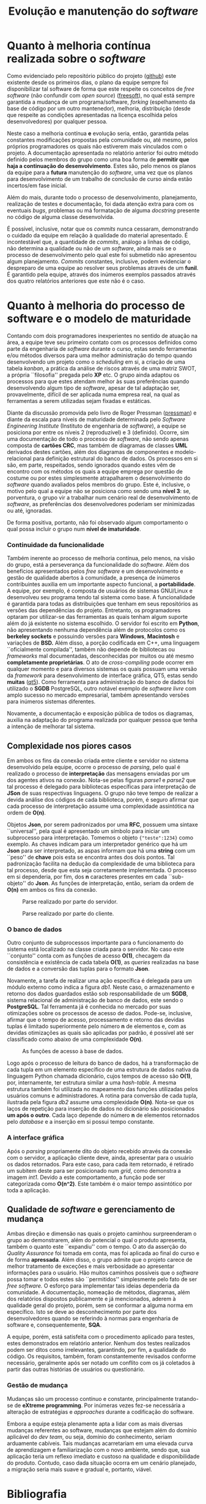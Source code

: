 #+options: ':nil *:t -:t ::t <:t H:3 \n:nil ^:nil arch:headline
#+options: author:nil broken-links:nil c:nil creator:nil
#+options: d:(not "LOGBOOK") date:nil e:t email:nil f:t inline:t num:t
#+options: p:nil pri:nil prop:nil stat:t tags:t tasks:t tex:t
#+options: timestamp:t title:t toc:t todo:t |:t
#+title: Evolução e manutenção do /software/
#+language: brazilian
#+select_tags: export
#+exclude_tags: noexport
#+creator: Emacs 27.1 (Org mode 9.4)
#+latex_header: \usepackage{indentfirst}
#+latex_header: \usepackage[brazilian]{babel}
#+latex_header: \usepackage[left=3cm, bottom=2cm, top=3cm, right=2cm]{geometry}
#+latex_header: \author{Leon Ferreira Bellini \\\small{22218002-8}\and Guilherme Ormond Sampaio \\\small{22218007-7}}

* Quanto à melhoria contínua realizada sobre o /software/
  Como evidenciado pelo repositório público do projeto ([[github]])
  este existente desde os primeiros dias, o plano da equipe
  sempre foi disponibilizar tal software de forma que este
  respeite os conceitos de /free software/
  (não confundir com /open source/) ([[freesoft]]), no qual está sempre garantida
  a mudança de um programa/software,
  /forking/ (espelhamento da base de código por um outro mantenedor),
  melhoria, distribuição (desde que respeite as condições
  apresentadas na licença escolhida pelos desenvolvedores) por qualquer pessoa.

  Neste caso a melhoria contínua *e* evolução seria,
  então, garantida pelas
  constantes modificações propostas pela comunidade ou, até mesmo,
  pelos próprios programadores os quais não estiverem mais
  vinculados com o projeto. A documentação apresentada no relatório
  anterior foi outro método definido pelos membros do grupo como uma
  boa forma de *permitir que haja a continuação do desenvolvimento*.
  Estes são, pelo menos os planos da equipe para a *futura* manutenção
  do /software/, uma vez que os planos para desenvolvimento de
  um trabalho de conclusão de curso ainda estão incertos/em fase
  inicial. 

  Além do mais, durante todo o processo de desenvolvimento,
  planejamento, realização de testes e documentação, foi dada
  atenção extra para com os eventuais /bugs/, problemas ou má formatação
  de alguma /docstring/ presente no código de alguma classe desenvolvida.
  
  É possível, inclusive, notar que os /commits/ nunca cessaram,
  demonstrando o cuidado da equipe em relação à qualidade do
  material apresentado. É incontestável que, a quantidade de /commits/, análogo a
  linhas de código, não determina a qualidade ou não de um /software/,
  ainda mais se o processo de desenvolvimento pelo qual este foi submetido não
  apresentou algum planejamento. /Commits/ constantes, inclusive, podem
  evidenciar o despreparo de uma equipe ao resolver seus problemas
  através de um *funil*. É garantido pela equipe, através dos inúmeros
  exemplos passados através dos quatro relatórios anteriores que
  este não é o caso. 
    
* Quanto à melhoria do *processo de software* e o modelo de maturidade
  Contando com dois programadores inexperientes no sentido de
  atuação na área, a equipe teve seu primeiro contato com
  os processos definidos como parte da engenharia de /software/
  durante o curso, estas sendo ferramentas e/ou métodos
  diversos para uma melhor administração do tempo quando
  desenvolvendo um projeto como o /scheduling/ em si, a criação
  de uma tabela /kanban/, a prática da análise de riscos através
  de uma matriz SWOT, a própria ``filosofia'' pregada
  pelo *XP* etc. O grupo ainda adaptou os processos para que
  estes atendam melhor às suas preferências quando desenvolvendo
  algum tipo de /software/, apesar de tal adaptação ser, provavelmente,
  difícil de ser aplicada numa empresa real, na qual as ferramentas
  a serem utilizadas sejam fixadas e estáticas.

  Diante da discussão promovida pelo livro de Roger Pressman
  ([[pressman]]) e diante da escala para níveis de maturidade
  determinada pelo
  /Software Engineering Institute/ (Instituto de engenharia de /software/),
  a equipe se posiciona por entre os níveis 2 (reproduzível)
  e 3 (definido). Ocorre, sim uma documentação de todo o processo de /software/,
  não sendo apenas composta de *cartões CRC*, mas também de
  diagramas de classes *UML* derivados destes cartões, além dos diagramas
  de componentes e modelo-relacional para definição estrutural
  do banco de dados. Os processos em si são, em parte, respeitados,
  sendo ignorados quando estes vêm de encontro com os métodos
  os quais a equipe emprega por questão de costume ou por estes
  simplesmente atrapalharem o desenvolvimento do /software/ quando
  avaliados pelos membros do grupo. Este é, inclusive, o motivo
  pelo qual a equipe não se posiciona como sendo uma *nível 3*:
  se, porventura, o grupo vir a trabalhar num cenário real
  de desenvolvimento de /software/, as preferências dos
  desenvolvedores poderiam ser minimizadas ou até, ignoradas.

  De forma positiva, portanto, não foi observado algum
  comportamento o qual possa incluir o grupo num
  *nível de imaturidade*. 
  
*** Continuidade da funcionalidade
    Também inerente ao processo de melhoria contínua, pelo menos, na visão do grupo,
    está a perseverança da funcionalidade do /software/. Além
    dos benefícios apresentados pelos /free software/ e um
    desenvolvimento e gestão de qualidade abertos à comunidade,
    a presença de inúmeros contribuintes auxilia em um importante
    aspecto funcional, a *portabilidade*. A equipe, por exemplo, é composta de
    usuários de sistemas GNU/Linux e desenvolveu seu programa tendo
    tal sistema como base. A funcionalidade é garantida para todas
    as distribuições que tenham em seus repositórios as versões
    das dependências do projeto. Entretanto, os programadores
    optaram por utilizar-se das ferramentas as quais tenham algum
    suporte além do já existente no sistema escolhido. O servidor foi
    escrito em *Python*, não apresentando nenhuma dependência
    além de protocolos como os *berkeley sockets* e
    possuindo versões para *Windows*, *Macintosh* e variações de
    *BSD.* Além disso, a porção codificada em C++,
    uma linguagem ``oficialmente compilada'', também não depende de
    bibliotecas ou /frameworks/ mal documentadas, desconhecidas por
    muitos ou até mesmo *completamente proprietárias*. O ato de /cross-compiling/
    pode ocorrer em qualquer momento e para diversos sistemas os quais
    possuam uma versão da /framework/ para desenvolvimento
    de interface gráfica, QT5, estas sendo *muitas* ([[qt5]]).
    Como ferramenta para administração do banco de dados
    foi utilizado o *SGDB* PostgreSQL, outro notável exemplo
    de /software livre/ com amplo sucesso no mercado empresarial,
    também apresentando versões para inúmeros sistemas diferentes.

    Novamente, a documentação e exposição pública de todos
    os diagramas, auxilia na adaptação do programa realizada
    por qualquer pessoa que tenha a intenção de melhorar
    tal sistema.
    
** Complexidade nos piores casos
   Em ambos os fins da conexão criada entre cliente e servidor no sistema
   desenvolvido pela equipe, ocorre o processo de /parsing/, pelo
   qual é realizado o processo de *interpretação* das mensagens
   enviadas por um dos agentes ativos na conexão. Nota-se pelas
   figuras [[parse1]] e [[parse2]] que tal processo é delegado para
   bibliotecas específicas para interpretação de
   *JSon* de suas respectivas linguagens. O grupo não teve tempo
   de realizar a devida análise dos códigos de cada biblioteca,
   porém, é seguro afirmar que cada processo de interpretação
   assume uma complexidade assintótica na ordem de *O(n)*.

   Objetos *Json*, por serem padronizados por uma *RFC*,
   possuem uma sintaxe ``universal'', pela qual é apresentado
   um símbolo para iniciar um subprocesso para interpretação.
   Tomemos o objeto ={"teste":1234}= como exemplo. As chaves
   indicam para um interpretador genérico que há um
   *Json* para ser interpretado, as aspas informam que há
   uma *string* com um ``peso'' de *chave* pois esta se encontra
   antes dos dois pontos. Tal padronização facilita
   na dedução da complexidade de uma biblioteca para tal processo,
   desde que esta seja corretamente implementada. O processo
   em si dependeria, por fim, dos *n* caracteres presentes
   em cada ``sub-objeto'' do *Json*. As funções de interpretação,
   então, seriam da ordem de *O(n)* em ambos os fins
   da conexão. 
 
   
   #+DOWNLOADED: screenshot @ 2020-11-18 16:49:29
   #+name: parse1
   #+caption: Parse realizado por parte do servidor.
   #+attr_latex: :scale 0.70
   [[file:../../imgs/2020-11-18_16-49-29_screenshot.png]]


   #+DOWNLOADED: screenshot @ 2020-11-18 16:52:16
   #+name: parse2
   #+caption: Parse realizado por parte do cliente.
   #+attr_latex: :width \linewidth
   [[file:../../imgs/2020-11-18_16-52-16_screenshot.png]]


*** O banco de dados
    Outro conjunto de subprocessos importante para o funcionamento do
    sistema está localizado na classe criada para o
    servidor. No caso este ``conjunto'' conta com as funções
    de acesso *O(1)*, checagem da consistência e existência
    de cada tabela *O(1)*, as
    /queries/ realizadas
    na base de dados e a conversão das tuplas para  o formato *Json*.

    Novamente, a tarefa de realizar uma ação específica é delegada
    para um módulo externo como
    indica a figura [[db1]]. Neste caso, o armazenamento e
    retorno dos dados guardados estão sob responsabilidade
    de um *SGDB*, sistema relacional de administração de banco
    de dados, este sendo o *PostgreSQL*. Tal ferramenta já
    é conhecida no mercado por suas otimizações sobre
    os processos de acesso de dados. Pode-se, inclusive,
    afirmar que o tempo de acesso, processamento e retorno
    das devidas tuplas é limitado superiormente pelo
    número *n* de elementos e, com as devidas otimizações as
    quais são aplicadas por padrão, é possível
    até ser classificado como 
    abaixo de uma complexidade *O(n)*.

    #+DOWNLOADED: screenshot @ 2020-11-18 18:14:14
    #+name: db1
    #+caption: As funções de acesso à base de dados. 
    [[file:../../imgs/2020-11-18_18-14-14_screenshot.png]]

    Logo após o processo de leitura do banco de dados,
    há a transformação de cada tupla em um
    elemento específico de uma estrutura
    de dados nativa da linguagem Python chamada dicionário,
    cujos tempos de acesso são *O(1)*, por, internamente,
    ter estrutura similar a uma /hash-table/. A mesma
    estrutura também foi utilizada no mapeamento das
    funções utilizadas pelos usuários comuns e administradores.
    A rotina para conversão de cada tupla, ilustrada
    pela figura [[db2]] assume uma complexidade *O(n)*. Nota-se que os
    laços de repetição para inserção de dados no dicionário
    são posicionados *um após o outro*. Cada laço depende do
    número *n* de elementos retornados pelo /database/ e a inserção
    em si possui tempo constante. 
    

    #+DOWNLOADED: screenshot @ 2020-11-18 17:17:30
    #+name: db2
    #+caption: O processo de transformação das tuplas retornadas pelo banco
    #+attr_latex: :width \linewidth
    [[file:../../imgs/2020-11-18_17-17-30_screenshot.png]]
    \clearpage
*** A interface gráfica

    Após o /parsing/ propriamente dito do objeto
    recebido através da conexão com o servidor,
    a aplicação cliente deve, ainda, apresentar
    para o usuário os dados retornados. Para
    este caso, para cada item retornado, é
    retirado um subitem deste para ser
    posicionado num /grid/, como
    demonstra a imagem [[int1]].
    Devido a este comportamento,
    a função pode ser categorizada como *O(n^2)*.
    Este também é o maior tempo assintótico
    por toda a aplicação. 
    
#+DOWNLOADED: screenshot @ 2020-11-18 18:41:11
#+name: int1
[[file:../../imgs/2020-11-18_18-41-11_screenshot.png]]


 
** Qualidade de /software/ e gerenciamento de mudança
   Ambas direção e dimensão nas quais o projeto caminhou
   surpreenderam o grupo ao demonstrarem, além do potencial
   o qual o produto apresenta, também o quanto este
   ``expandiu'' com o tempo. O ato da
   asserção do /Quality Assurance/
   foi tomada em conta, mas foi aplicada ao final do curso e de forma
   *apressada*. Além disso, o grupo admite que o projeto
   carece de melhor tratamento de exceções e mais
   verbosidade ao apresentar informações para o usuário. Hão
   muitos caminhos possíveis que o /software/ possa tomar
   e todos estes são ``permitidos'' simplesmente pelo
   fato de ser /free software./ O esforço para implementar
   tais ideias dependeria da comunidade. A documentação,
   nomeação de métodos, diagramas, além dos relatórios
   dispostos publicamente e já mencionados, aderem à qualidade
   geral do projeto, porém, sem se conformar a alguma norma
   em específico. Isto se deve ao desconhecimento por
   parte dos desenvolvedores quando se referindo à normas
   para engenharia de software e, consequentemente, *SQA*.

   A equipe, porém, está satisfeita com o procedimento
   aplicado para testes, estes demonstrados
   em relatório anterior. Nenhum dos testes realizados
   podem ser ditos como irrelevantes, garantindo, por fim,
   a qualidade do código. Os requisitos, também, foram
   constantemente revisados
   conforme necessário, geralmente após ser notado um
   conflito com os já coletados à partir das outras histórias de
   usuários ou questionário. 

*** Gestão de mudança
Mudanças são um processo contínuo e constante, principalmente
tratando-se de *eXtreme programming*. Por inúmeras vezes fez-se
necessária a alteração de estratégias e /approaches/ durante a
codificação do software.

Embora a equipe esteja plenamente apta a lidar com as mais
diversas mudanças referentes ao software, mudanças que estejam
além do domínio aplicável do /dev team/, ou seja, domínio do
conhecimento, seriam arduamente cabíveis. Tais mudanças
acarretariam em uma elevada curva de aprendizagem e
familiarização com o novo ambiente, sendo que, sua aplicação
teria um reflexo imediato e custoso na qualidade e disponibilidade
do produto. Contudo, caso dada situação ocorra em um cenário
planejado, a migração seria mais suave e gradual e, portanto,
viável.
\newpage
* Bibliografia 
****** <<github>>
       SOFTEIROS. Disponível em: \newline
       < https://github.com/sociedade-do-pastel/softeiros >. Acesso em: 17 novembro 2020.
****** <<freesoft>>
       WHAT is free software? Disponível em: \newline
       <https://www.gnu.org/philosophy/free-sw.en.html
       >. Acesso em: 17 novembro 2020.
****** <<pressman>>
       PRESSMAN, Roger S. *Engenharia de software:*
       Uma abordagem profissional. 7. ed. Porto Alegre: AMGH Editora, 2011.
****** <<qt5>>
       SUPPORTED platforms. Disponível em:
       < https://doc.qt.io/qt-5/supported-platforms.html >. 
       Acesso em: 17 novembro 2020.
